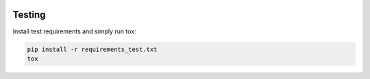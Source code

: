 |logo|

|build_status| |documentation_status|
|codecov|
|requirements|


Testing
=======

Install test requirements and simply run tox:

.. code-block:: bash

   pip install -r requirements_test.txt
   tox

.. |logo|
   image:: docs/source/logo/logo.png
      :width: 100px
      :target: https://soundphy.readthedocs.io/
.. |build_status|
   image:: https://api.travis-ci.org/Soundphy/soundphy.svg?branch=master
      :target: https://travis-ci.org/Soundphy/soundphy
.. |documentation_status|
   image:: https://readthedocs.org/projects/soundphy/badge/
      :target: https://soundphy.readthedocs.io/
.. |codecov| image:: https://codecov.io/github/soundphy/soundphy/coverage.svg?branch=master
   :target: https://codecov.io/github/soundphy/soundphy
   :alt: Coverage (codecov) badge
.. |requirements| image:: https://requires.io/github/Soundphy/soundphy/requirements.svg
   :target: https://requires.io/github/Soundphy/soundphy/requirements/
   :alt: Requirements badge
